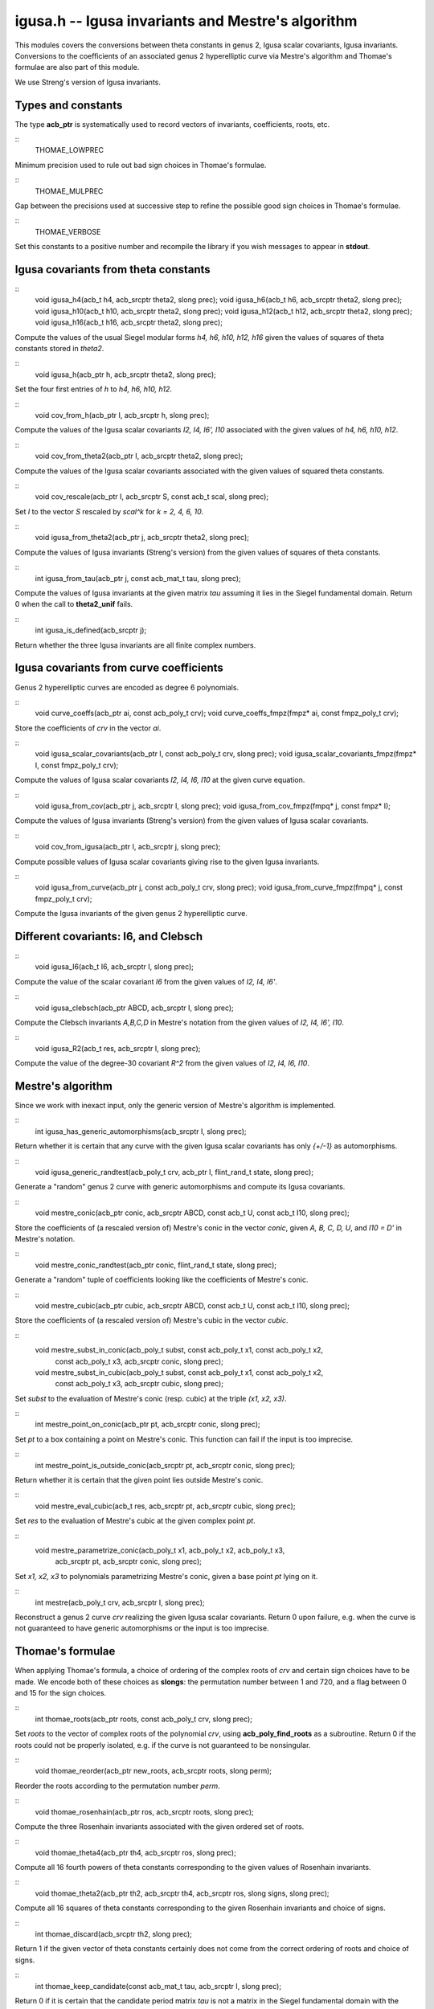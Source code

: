 
**igusa.h** -- Igusa invariants and Mestre's algorithm
======================================================

This modules covers the conversions between theta constants in genus
2, Igusa scalar covariants, Igusa invariants. Conversions to the
coefficients of an associated genus 2 hyperelliptic curve via Mestre's
algorithm and Thomae's formulae are also part of this module.

We use Streng's version of Igusa invariants.

Types and constants
-------------------

The type **acb_ptr** is systematically used to record vectors of
invariants, coefficients, roots, etc.

::
   THOMAE_LOWPREC

Minimum precision used to rule out bad sign choices in Thomae's
formulae.

::
   THOMAE_MULPREC

Gap between the precisions used at successive step to refine the
possible good sign choices in Thomae's formulae.
   
::
   THOMAE_VERBOSE
   
Set this constants to a positive number and recompile the library if
you wish messages to appear in **stdout**.


Igusa covariants from theta constants
-------------------------------------

::
   void igusa_h4(acb_t h4, acb_srcptr theta2, slong prec);
   void igusa_h6(acb_t h6, acb_srcptr theta2, slong prec);
   void igusa_h10(acb_t h10, acb_srcptr theta2, slong prec);
   void igusa_h12(acb_t h12, acb_srcptr theta2, slong prec);
   void igusa_h16(acb_t h16, acb_srcptr theta2, slong prec);

Compute the values of the usual Siegel modular forms *h4, h6, h10,
h12, h16* given the values of squares of theta constants stored in
*theta2*.

::
   void igusa_h(acb_ptr h, acb_srcptr theta2, slong prec);

Set the four first entries of *h* to *h4, h6, h10, h12*.

::
   void cov_from_h(acb_ptr I, acb_srcptr h, slong prec);

Compute the values of the Igusa scalar covariants *I2, I4, I6', I10*
associated with the given values of *h4, h6, h10, h12*.

::
   void cov_from_theta2(acb_ptr I, acb_srcptr theta2, slong prec);

Compute the values of the Igusa scalar covariants associated with the
given values of squared theta constants.

::
   void cov_rescale(acb_ptr I, acb_srcptr S, const acb_t scal, slong prec);

Set *I* to the vector *S* rescaled by *scal^k* for *k = 2, 4, 6, 10*.

::
   void igusa_from_theta2(acb_ptr j, acb_srcptr theta2, slong prec);

Compute the values of Igusa invariants (Streng's version) from the
given values of squares of theta constants.

::
   int igusa_from_tau(acb_ptr j, const acb_mat_t tau, slong prec);

Compute the values of Igusa invariants at the given matrix *tau*
assuming it lies in the Siegel fundamental domain. Return 0 when the
call to **theta2_unif** fails.

::
   int igusa_is_defined(acb_srcptr j);

Return whether the three Igusa invariants are all finite complex
numbers.


Igusa covariants from curve coefficients
----------------------------------------

Genus 2 hyperelliptic curves are encoded as degree 6 polynomials.

::
   void curve_coeffs(acb_ptr ai, const acb_poly_t crv);
   void curve_coeffs_fmpz(fmpz* ai, const fmpz_poly_t crv);

Store the coefficients of *crv* in the vector *ai*.

::
   void igusa_scalar_covariants(acb_ptr I, const acb_poly_t crv, slong prec);
   void igusa_scalar_covariants_fmpz(fmpz* I, const fmpz_poly_t crv);

Compute the values of Igusa scalar covariants *I2, I4, I6, I10* at the
given curve equation.

::
   void igusa_from_cov(acb_ptr j, acb_srcptr I, slong prec);
   void igusa_from_cov_fmpz(fmpq* j, const fmpz* I);

Compute the values of Igusa invariants (Streng's version) from the
given values of Igusa scalar covariants.
   
::
   void cov_from_igusa(acb_ptr I, acb_srcptr j, slong prec);

Compute possible values of Igusa scalar covariants giving rise to the
given Igusa invariants.

::
   void igusa_from_curve(acb_ptr j, const acb_poly_t crv, slong prec);
   void igusa_from_curve_fmpz(fmpq* j, const fmpz_poly_t crv);

Compute the Igusa invariants of the given genus 2 hyperelliptic curve.


Different covariants: I6, and Clebsch
-------------------------------------

::
   void igusa_I6(acb_t I6, acb_srcptr I, slong prec);

Compute the value of the scalar covariant *I6* from the given values
of *I2, I4, I6'*.

::
   void igusa_clebsch(acb_ptr ABCD, acb_srcptr I, slong prec);

Compute the Clebsch invariants *A,B,C,D* in Mestre's notation from the
given values of *I2, I4, I6', I10*.

::
   void igusa_R2(acb_t res, acb_srcptr I, slong prec);

Compute the value of the degree-30 covariant *R^2* from the given
values of *I2, I4, I6, I10*.


Mestre's algorithm
------------------

Since we work with inexact input, only the generic version of Mestre's
algorithm is implemented.

::
   int igusa_has_generic_automorphisms(acb_srcptr I, slong prec);

Return whether it is certain that any curve with the given Igusa
scalar covariants has only *{+/-1}* as automorphisms.

::
   void igusa_generic_randtest(acb_poly_t crv, acb_ptr I, flint_rand_t state, slong prec);

Generate a "random" genus 2 curve with generic automorphisms and
compute its Igusa covariants.

::
   void mestre_conic(acb_ptr conic, acb_srcptr ABCD, const acb_t U, const acb_t I10, slong prec);

Store the coefficients of (a rescaled version of) Mestre's conic in
the vector *conic*, given *A, B, C, D, U*, and *I10 = D'* in Mestre's
notation.

::
   void mestre_conic_randtest(acb_ptr conic, flint_rand_t state, slong prec);

Generate a "random" tuple of coefficients looking like the
coefficients of Mestre's conic.

::
   void mestre_cubic(acb_ptr cubic, acb_srcptr ABCD, const acb_t U, const acb_t I10, slong prec);

Store the coefficients of (a rescaled version of) Mestre's cubic in
the vector *cubic*.

::
   void mestre_subst_in_conic(acb_poly_t subst, const acb_poly_t x1, const acb_poly_t x2,
			   const acb_poly_t x3, acb_srcptr conic, slong prec);
   void mestre_subst_in_cubic(acb_poly_t subst, const acb_poly_t x1, const acb_poly_t x2,
			   const acb_poly_t x3, acb_srcptr cubic, slong prec);

Set *subst* to the evaluation of Mestre's conic (resp. cubic) at the
triple *(x1, x2, x3)*.

::
   int mestre_point_on_conic(acb_ptr pt, acb_srcptr conic, slong prec);

Set *pt* to a box containing a point on Mestre's conic. This function
can fail if the input is too imprecise.

::
   int mestre_point_is_outside_conic(acb_srcptr pt, acb_srcptr conic, slong prec);

Return whether it is certain that the given point lies outside
Mestre's conic.

::
   void mestre_eval_cubic(acb_t res, acb_srcptr pt, acb_srcptr cubic, slong prec);

Set *res* to the evaluation of Mestre's cubic at the given complex
point *pt*.

::
   void mestre_parametrize_conic(acb_poly_t x1, acb_poly_t x2, acb_poly_t x3,
			     acb_srcptr pt, acb_srcptr conic, slong prec);

Set *x1, x2, x3* to polynomials parametrizing Mestre's conic, given a
base point *pt* lying on it.

::
   int mestre(acb_poly_t crv, acb_srcptr I, slong prec);

Reconstruct a genus 2 curve *crv* realizing the given Igusa scalar
covariants. Return 0 upon failure, e.g. when the curve is not
guaranteed to have generic automorphisms or the input is too
imprecise.
   

Thomae's formulae
-----------------

When applying Thomae's formula, a choice of ordering of the complex
roots of *crv* and certain sign choices have to be made. We encode
both of these choices as **slongs**: the permutation number between 1
and 720, and a flag between 0 and 15 for the sign choices.

::
   int thomae_roots(acb_ptr roots, const acb_poly_t crv, slong prec);

Set *roots* to the vector of complex roots of the polynomial *crv*,
using **acb_poly_find_roots** as a subroutine. Return 0 if the roots
could not be properly isolated, e.g. if the curve is not guaranteed to
be nonsingular.

::
   void thomae_reorder(acb_ptr new_roots, acb_srcptr roots, slong perm);

Reorder the roots according to the permutation number *perm*.

::
   void thomae_rosenhain(acb_ptr ros, acb_srcptr roots, slong prec);

Compute the three Rosenhain invariants associated with the given
ordered set of roots.

::
   void thomae_theta4(acb_ptr th4, acb_srcptr ros, slong prec);

Compute all 16 fourth powers of theta constants corresponding to the
given values of Rosenhain invariants.

::
   void thomae_theta2(acb_ptr th2, acb_srcptr th4, acb_srcptr ros, slong signs, slong prec);

Compute all 16 squares of theta constants corresponding to the given
Rosenhain invariants and choice of signs.

::
   int thomae_discard(acb_srcptr th2, slong prec);

Return 1 if the given vector of theta constants certainly does not
come from the correct ordering of roots and choice of signs.

::
   int thomae_keep_candidate(const acb_mat_t tau, acb_srcptr I, slong prec);

Return 0 if it is certain that the candidate period matrix *tau* is
not a matrix in the Siegel fundamental domain with the prescribed
values of Igusa scalar covariants up to rescaling.

::
   slong thomae_startprec(slong prec);

Compute the precision at which iterations of **thomae_correct_signs**
should start in order to finally reach *prec* with little overhead.

::
   int thomae_correct_signs(slong* perm, slong* signs, acb_srcptr roots,
			 acb_srcptr I, slong prec);

Attempt to compute the correct permutation and sign choices from the
given set of roots, in order to obtain a period matrix in the Siegel
fundamental domain realizing the given Igusa scalar covariants up to
rescaling. Return 0 upon failure, e.g. if the input is incorrect or
too imprecise.

::
   int tau_from_igusa(acb_mat_t tau, acb_srcptr I, slong prec);

Attempt to compute a period matrix in the Siegel fundamental domain
realizing the given Igusa scalar covariants up to rescaling, by
combining Mestre's algorithm with Thomae's formulae.

::
   int tau_theta2_from_igusa(acb_mat_t tau, acb_ptr th2, acb_srcptr I, slong prec);

Same as **tau_from_igusa**, but the values of renormalized squared
theta constants at *tau* are also part of the output.

#endif 
